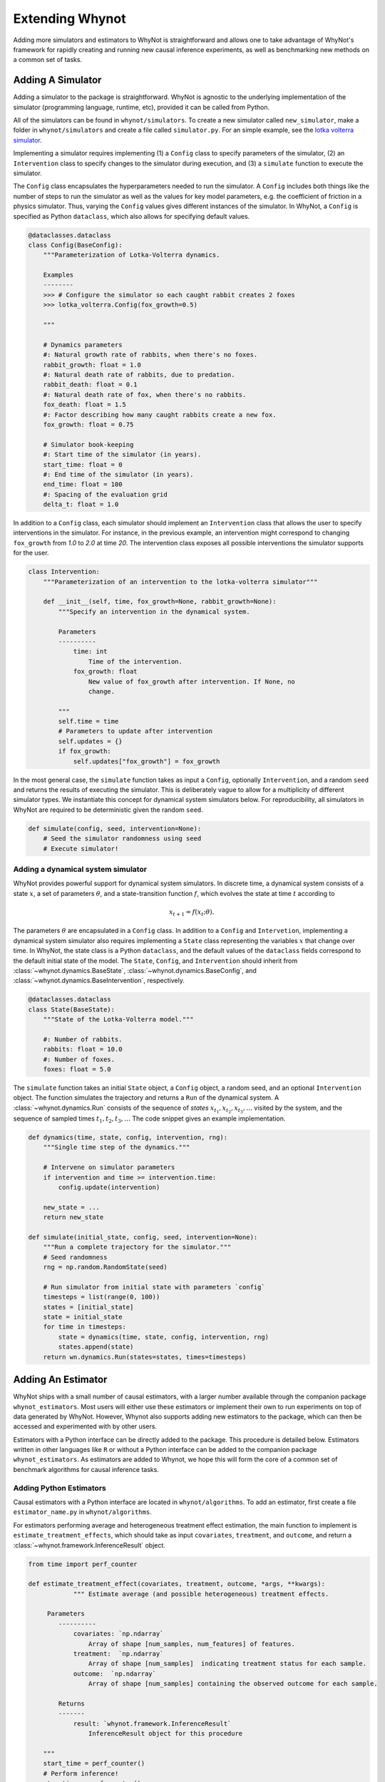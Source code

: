 .. _develop:

Extending Whynot
================
Adding more simulators and estimators to WhyNot is straightforward and allows
one to take advantage of WhyNot's framework for rapidly creating and running new
causal inference experiments, as well as benchmarking new methods on a common set
of tasks.

.. _adding-a-simulator:

Adding A Simulator
------------------

Adding a simulator to the package is straightforward. WhyNot is agnostic to the
underlying implementation of the simulator (programming language, runtime, etc),
provided it can be called from Python. 

All of the simulators can be found in ``whynot/simulators``. To create a new simulator
called ``new_simulator``, make a folder in ``whynot/simulators`` and create a file
called ``simulator.py``. For an simple example, see the `lotka volterra
simulator
<https://github.com/zykls/whynot/blob/master/whynot/simulators/lotka_volterra/simulator.py>`_.

Implementing a simulator requires implementing (1) a ``Config`` class to specify
parameters of the simulator, (2) an ``Intervention`` class to specify changes to
the simulator during execution, and (3) a ``simulate`` function to execute the
simulator.

The ``Config`` class encapsulates the hyperparameters needed to run the
simulator.  A ``Config`` includes both things like the number of steps to
run the simulator as well as the values for key model parameters, e.g. the
coefficient of friction in a physics simulator. Thus, varying the ``Config`` values
gives different instances of the simulator. In WhyNot, a ``Config`` is
specified as Python ``dataclass``, which also allows for specifying default
values.

.. code:: python

    @dataclasses.dataclass
    class Config(BaseConfig):
        """Parameterization of Lotka-Volterra dynamics.

        Examples
        --------
        >>> # Configure the simulator so each caught rabbit creates 2 foxes
        >>> lotka_volterra.Config(fox_growth=0.5)

        """

        # Dynamics parameters
        #: Natural growth rate of rabbits, when there's no foxes.
        rabbit_growth: float = 1.0
        #: Natural death rate of rabbits, due to predation.
        rabbit_death: float = 0.1
        #: Natural death rate of fox, when there's no rabbits.
        fox_death: float = 1.5
        #: Factor describing how many caught rabbits create a new fox.
        fox_growth: float = 0.75

        # Simulator book-keeping
        #: Start time of the simulator (in years).
        start_time: float = 0
        #: End time of the simulator (in years).
        end_time: float = 100
        #: Spacing of the evaluation grid
        delta_t: float = 1.0
    

In addition to a ``Config`` class, each simulator should implement an
``Intervention`` class that allows the user to specify interventions in the
simulator. For instance, in the previous example, an intervention might
correspond to changing ``fox_growth`` from `1.0` to `2.0` at time `20`.
The intervention class exposes all possible interventions the simulator supports
for the user.

.. code:: python

    class Intervention:
        """Parameterization of an intervention to the lotka-volterra simulator"""

        def __init__(self, time, fox_growth=None, rabbit_growth=None):
            """Specify an intervention in the dynamical system.

            Parameters
            ----------
                time: int
                    Time of the intervention.
                fox_growth: float
                    New value of fox_growth after intervention. If None, no
                    change.

            """
            self.time = time
            # Parameters to update after intervention
            self.updates = {}
            if fox_growth:
                self.updates["fox_growth"] = fox_growth


In the most general case, the ``simulate`` function takes as input a ``Config``,
optionally ``Intervention``, and a random ``seed`` and returns the results of
executing the simulator. This is deliberately vague to allow for a multiplicity
of different simulator types.  We instantiate this concept for dynamical system
simulators below.  For reproducibility, all simulators in WhyNot are required to
be deterministic given the random ``seed``.

.. code:: python

    def simulate(config, seed, intervention=None):
        # Seed the simulator randomness using seed
        # Execute simulator! 



Adding a dynamical system simulator
^^^^^^^^^^^^^^^^^^^^^^^^^^^^^^^^^^^
WhyNot provides powerful support for dynamical system simulators.  In discrete
time, a dynamical system consists of a state :math:`x`, a set of parameters
:math:`\theta`, and a state-transition function :math:`f`, which evolves the
state at time :math:`t` according to

.. math::
    x_{t+1} = f(x_{t}; \theta).

The parameters :math:`\theta` are encapsulated in a ``Config`` class. In
addition to a ``Config`` and ``Intervetion``,  implementing a dynamical system
simulator also requires implementing a ``State`` class representing the
variables :math:`x` that change over time. In WhyNot, the state class is a
Python ``dataclass``, and the default values of the ``dataclass`` fields
correspond to the default initial state of the model. The ``State``, ``Config``,
and ``Intervention`` should inherit from :class:`~whynot.dynamics.BaseState`,
:class:`~whynot.dynamics.BaseConfig`, and
:class:`~whynot.dynamics.BaseIntervention`, respectively.

.. code:: python

        @dataclasses.dataclass
        class State(BaseState):
            """State of the Lotka-Volterra model."""

            #: Number of rabbits.
            rabbits: float = 10.0
            #: Number of foxes.
            foxes: float = 5.0

The ``simulate`` function takes an initial ``State`` object, a
``Config`` object, a random seed, and an optional ``Intervention`` object. The
function simulates the trajectory and returns a ``Run`` of the dynamical system.
A :class:`~whynot.dynamics.Run` consists of the sequence of `states`
:math:`x_{t_1}, x_{t_2}, x_{t_3}, \dots` visited by the system, and the sequence
of sampled times :math:`t_1, t_2, t_3, \dots` The code snippet gives an example
implementation.

.. code:: python

    def dynamics(time, state, config, intervention, rng):
        """Single time step of the dynamics."""
        
        # Intervene on simulator parameters
        if intervention and time >= intervention.time:
            config.update(intervention)
        
        new_state = ...
        return new_state

    def simulate(initial_state, config, seed, intervention=None):
        """Run a complete trajectory for the simulator."""
        # Seed randomness
        rng = np.random.RandomState(seed)

        # Run simulator from initial state with parameters `config`
        timesteps = list(range(0, 100))
        states = [initial_state]
        state = initial_state
        for time in timesteps:
            state = dynamics(time, state, config, intervention, rng)
            states.append(state)
        return wn.dynamics.Run(states=states, times=timesteps)


.. _adding-estimators:

Adding An Estimator
-------------------
WhyNot ships with a small number of causal estimators, with a larger number
available through the companion package ``whynot_estimators``. Most users will
either use these estimators or implement their own to run experiments on top of
data generated by WhyNot. However, Whynot also supports adding new estimators to
the package, which can then be accessed and experimented with by other users.

Estimators with a Python interface can be directly added to the package. This
procedure is detailed below.  Estimators written in other languages like ``R``
or without a Python interface can be added to the companion package
``whynot_estimators``. As estimators are added to Whynot, we hope this will form
the core of a common set of benchmark algorithms for causal inference tasks.

.. _adding-python-estimators:

Adding Python Estimators
^^^^^^^^^^^^^^^^^^^^^^^^

Causal estimators with a Python interface are located in ``whynot/algorithms``.
To add an estimator, first create a file ``estimator_name.py`` in
``whynot/algorithms``.  

For estimators performing average and heterogeneous treatment effect estimation,
the main function to implement is ``estimate_treatment_effects``, which should
take as input ``covariates``, ``treatment``, and ``outcome``, and return a
:class:`~whynot.framework.InferenceResult` object.

.. code:: python

    from time import perf_counter

    def estimate_treatment_effect(covariates, treatment, outcome, *args, **kwargs):
		""" Estimate average (and possible heterogeneous) treatment effects.

         Parameters
            ----------
                covariates: `np.ndarray`
                    Array of shape [num_samples, num_features] of features.
                treatment:  `np.ndarray`
                    Array of shape [num_samples]  indicating treatment status for each sample.
                outcome:  `np.ndarray`
                    Array of shape [num_samples] containing the observed outcome for each sample.

            Returns
            -------
                result: `whynot.framework.InferenceResult`
                    InferenceResult object for this procedure

        """
        start_time = perf_counter()
        # Perform inference!
        stop_time = perf_counter()
        
        return InferenceResult(ate=average_treatment_effect, 
                               stderr=standard_error,
                               ci=(lower_bound, upper_bound),
                               individual_effects=heterogeneous_treatment_effects,
                               elapsed_time=stop_time - start_time)

To add the estimator to the :func:`~whynot.causal_suite`, add it to the function
``causal_suite`` in ``whynot.causal_suite.py`` 
